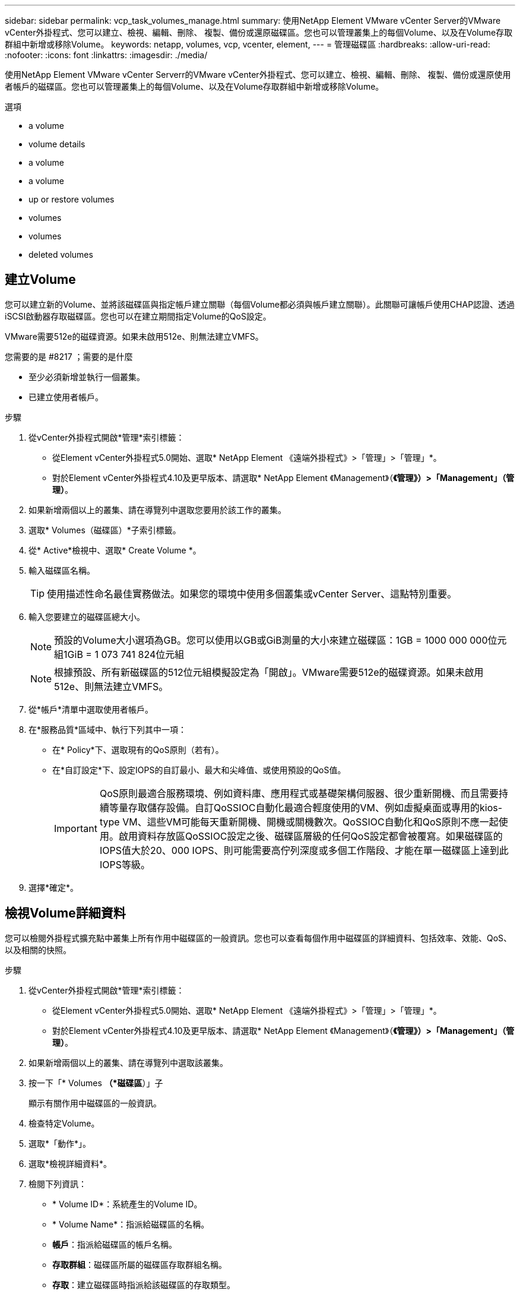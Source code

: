---
sidebar: sidebar 
permalink: vcp_task_volumes_manage.html 
summary: 使用NetApp Element VMware vCenter Server的VMware vCenter外掛程式、您可以建立、檢視、編輯、刪除、 複製、備份或還原磁碟區。您也可以管理叢集上的每個Volume、以及在Volume存取群組中新增或移除Volume。 
keywords: netapp, volumes, vcp, vcenter, element, 
---
= 管理磁碟區
:hardbreaks:
:allow-uri-read: 
:nofooter: 
:icons: font
:linkattrs: 
:imagesdir: ./media/


[role="lead"]
使用NetApp Element VMware vCenter Serverr的VMware vCenter外掛程式、您可以建立、檢視、編輯、刪除、 複製、備份或還原使用者帳戶的磁碟區。您也可以管理叢集上的每個Volume、以及在Volume存取群組中新增或移除Volume。

.選項
*  a volume
*  volume details
*  a volume
*  a volume
*  up or restore volumes
*  volumes
*  volumes
*  deleted volumes




== 建立Volume

您可以建立新的Volume、並將該磁碟區與指定帳戶建立關聯（每個Volume都必須與帳戶建立關聯）。此關聯可讓帳戶使用CHAP認證、透過iSCSI啟動器存取磁碟區。您也可以在建立期間指定Volume的QoS設定。

VMware需要512e的磁碟資源。如果未啟用512e、則無法建立VMFS。

.您需要的是 #8217 ；需要的是什麼
* 至少必須新增並執行一個叢集。
* 已建立使用者帳戶。


.步驟
. 從vCenter外掛程式開啟*管理*索引標籤：
+
** 從Element vCenter外掛程式5.0開始、選取* NetApp Element 《遠端外掛程式》>「管理」>「管理」*。
** 對於Element vCenter外掛程式4.10及更早版本、請選取* NetApp Element 《Management》（*《管理》）>「Management」（管理）*。


. 如果新增兩個以上的叢集、請在導覽列中選取您要用於該工作的叢集。
. 選取* Volumes（磁碟區）*子索引標籤。
. 從* Active*檢視中、選取* Create Volume *。
. 輸入磁碟區名稱。
+

TIP: 使用描述性命名最佳實務做法。如果您的環境中使用多個叢集或vCenter Server、這點特別重要。

. 輸入您要建立的磁碟區總大小。
+

NOTE: 預設的Volume大小選項為GB。您可以使用以GB或GiB測量的大小來建立磁碟區：1GB = 1000 000 000位元組1GiB = 1 073 741 824位元組

+

NOTE: 根據預設、所有新磁碟區的512位元組模擬設定為「開啟」。VMware需要512e的磁碟資源。如果未啟用512e、則無法建立VMFS。

. 從*帳戶*清單中選取使用者帳戶。
. 在*服務品質*區域中、執行下列其中一項：
+
** 在* Policy*下、選取現有的QoS原則（若有）。
** 在*自訂設定*下、設定IOPS的自訂最小、最大和尖峰值、或使用預設的QoS值。
+

IMPORTANT: QoS原則最適合服務環境、例如資料庫、應用程式或基礎架構伺服器、很少重新開機、而且需要持續等量存取儲存設備。自訂QoSSIOC自動化最適合輕度使用的VM、例如虛擬桌面或專用的kios-type VM、這些VM可能每天重新開機、開機或關機數次。QoSSIOC自動化和QoS原則不應一起使用。啟用資料存放區QoSSIOC設定之後、磁碟區層級的任何QoS設定都會被覆寫。如果磁碟區的IOPS值大於20、000 IOPS、則可能需要高佇列深度或多個工作階段、才能在單一磁碟區上達到此IOPS等級。



. 選擇*確定*。




== 檢視Volume詳細資料

您可以檢閱外掛程式擴充點中叢集上所有作用中磁碟區的一般資訊。您也可以查看每個作用中磁碟區的詳細資料、包括效率、效能、QoS、以及相關的快照。

.步驟
. 從vCenter外掛程式開啟*管理*索引標籤：
+
** 從Element vCenter外掛程式5.0開始、選取* NetApp Element 《遠端外掛程式》>「管理」>「管理」*。
** 對於Element vCenter外掛程式4.10及更早版本、請選取* NetApp Element 《Management》（*《管理》）>「Management」（管理）*。


. 如果新增兩個以上的叢集、請在導覽列中選取該叢集。
. 按一下「* Volumes *（*磁碟區*）」子
+
顯示有關作用中磁碟區的一般資訊。

. 檢查特定Volume。
. 選取*「動作*」。
. 選取*檢視詳細資料*。
. 檢閱下列資訊：
+
** * Volume ID*：系統產生的Volume ID。
** * Volume Name*：指派給磁碟區的名稱。
** *帳戶*：指派給磁碟區的帳戶名稱。
** *存取群組*：磁碟區所屬的磁碟區存取群組名稱。
** *存取*：建立磁碟區時指派給該磁碟區的存取類型。
+
可能值：

+
*** 「讀取/寫入」：所有讀取和寫入均被接受。
*** 「唯讀」：允許所有讀取活動；不允許寫入。
*** 「鎖定」：僅允許系統管理員存取。
*** 「ReplicationTarget」：指定為複寫Volume配對中的目標Volume。


** * Volume配對*：指出Volume是否為Volume配對的一部分。
** *大小（GB）*：磁碟區的總大小（GB）。
** * Snapshot *：為磁碟區建立的快照數量。
** * QoS原則*：使用者定義的QoS原則名稱。
** * 512e*：識別是否已在磁碟區上啟用512e。此值可以是「是」或「否」


. 請參閱以下各節所列特定Volume的詳細資料：
+
**  Details section
**  section
**  section
**  of Service section
**  section






=== 「一般詳細資料」區段

* *名稱*：指派給磁碟區的名稱。
* * Volume ID*：系統產生的Volume ID。
* * IQN*：磁碟區的iSCSI合格名稱。
* *帳戶ID*：關聯帳戶的唯一帳戶ID。
* *帳戶*：指派給磁碟區的帳戶名稱。
* *存取群組*：磁碟區所屬的磁碟區存取群組名稱。
* *大小*：磁碟區的總大小（以位元組為單位）。
* * Volume配對*：指出Volume是否為Volume配對的一部分。
* * SCSI EUi裝置ID*：磁碟區的全域唯一SCSI裝置識別碼、格式為EUI-64、16位元組。
* * SCSI NAA裝置ID*：NAA IEEE註冊延伸格式之傳輸協定端點的全域唯一SCSI裝置識別碼。




=== 效率區段

* *壓縮*：磁碟區的壓縮效率分數。
* *重複資料刪除*：磁碟區的重複資料刪除效率分數。
* *精簡配置*：磁碟區的精簡配置效率分數。
* *上次更新*：上次效率分數的日期與時間。




=== 效能區段

* *帳戶ID*：關聯帳戶的唯一帳戶ID。
* *實際IOPS *：在過去500毫秒內、磁碟區的目前實際IOPS。
* *非同步延遲*：磁碟區上次與遠端叢集同步以來的時間長度。
* *平均IOP大小*：最近500毫秒內磁碟區的I/O平均大小（以位元組為單位）。
* *爆發IOPS大小*：使用者可用的IOP點數總數。當磁碟區未使用最高IOPS時、會累積點數。
* *用戶端佇列深度*：未完成的磁碟區讀寫作業數。
* *上次更新*：上次效能更新的日期與時間。
* *延遲usec*：在過去500毫秒內完成磁碟區作業的平均時間（以微秒為單位）。「0」（零）值表示磁碟區沒有I/O。
* *非零區塊*：上一次垃圾回收作業完成後、含有資料的4KiB區塊總數。
* *效能使用率*：叢集IOPS使用率的百分比。例如、以100K IOPS執行的250K IOP叢集會顯示40%的使用量。
* *讀取位元組*：自磁碟區建立以來、從磁碟區讀取的累計位元組總數。
* *讀取延遲usec*：在過去500毫秒內完成磁碟區讀取作業的平均時間（以微秒為單位）。
* *讀取作業*：自磁碟區建立以來、磁碟區的讀取作業總計。
* *精簡配置*：磁碟區的精簡配置效率分數。
* * Thrott*：介於0和1之間的浮動值、代表系統因為資料重新複寫、暫時性錯誤和快照而將用戶端節流到低於最大IOPS的程度。
* *總延遲usec*：完成磁碟區讀寫作業的時間（以微秒為單位）。
* *未對齊讀取*：對於512e磁碟區、非4K磁碟區邊界的讀取作業數量。大量未對齊的讀取可能表示分區對齊不正確。
* *未對齊寫入*：對於512e磁碟區、非4K磁碟區邊界的寫入作業數量。大量未對齊的寫入作業可能表示分割區對齊不正確。
* *已用容量*：已用容量的百分比。
* * Volume ID*：系統產生的Volume ID。
* * Vol Access Group*：與磁碟區相關聯的Volume存取群組ID。
* * Volume使用率*：用來說明用戶端使用Volume的百分比值。可能值：
+
** 0：用戶端未使用磁碟區。
** 100：用戶端使用的最大值
** >100：用戶端正在使用連拍。


* *寫入位元組*：自磁碟區建立以來寫入磁碟區的累積位元組總數。
* *寫入延遲usec*：在過去500毫秒內完成磁碟區寫入作業的平均時間（以微秒為單位）。
* *寫入作業*：自磁碟區建立以來、磁碟區的累計寫入作業總計。
* *零區塊*：上一輪垃圾回收作業完成後、無資料的4KiB區塊總數。




=== 服務品質區段

* *原則*：指派給磁碟區的QoS原則名稱。
* * I/O大小*：IOPS的大小（以KB為單位）。
* *最小IOPS *：叢集提供給磁碟區的每秒持續輸入與輸出（IOPS）最小數量。為磁碟區設定的最小IOPS是保證磁碟區效能的等級。效能不會低於此等級。
* *最大IOPS *：叢集提供給磁碟區的最大持續IOPS數。當叢集IOPS等級極高時、不會超過此等級的IOPS效能。
* *爆發IOPS *：短時間爆發案例中允許的最大IOPS數。如果某個磁碟區的執行量低於最大IOPS、則會累積大量資源。當效能等級變得非常高、並推升至最大層級時、磁碟區上就會允許短暫的IOPS突發。
* *最大頻寬*：系統處理較大區塊大小所允許的最大頻寬。




=== Snapshot區段

* * Snapshot ID*：系統產生的快照ID。
* * Snapshot Name*：使用者定義的快照名稱。
* *建立日期*：建立快照的日期與時間。
* *到期日*：刪除快照的日期與時間。
* *大小*：使用者定義的快照大小（以GB為單位）。




== 編輯Volume

您可以變更Volume屬性、例如QoS值、Volume大小、以及計算位元組值的計量單位。您也可以變更存取層級、以及哪些帳戶可以存取磁碟區。您也可以修改帳戶存取、以供複寫使用或限制對磁碟區的存取。

如果您將持續磁碟區與管理節點搭配使用、請勿修改持續磁碟區的名稱。

.步驟
. 從vCenter外掛程式開啟*管理*索引標籤：
+
** 從Element vCenter外掛程式5.0開始、選取* NetApp Element 《遠端外掛程式》>「管理」>「管理」*。
** 對於Element vCenter外掛程式4.10及更早版本、請選取* NetApp Element 《Management》（*《管理》）>「Management」（管理）*。


. 如果新增兩個以上的叢集、請在導覽列中選取該叢集。
. 按一下「* Volumes *（*磁碟區*）」子
. 從* Active*檢視中、檢查磁碟區。
. 選取*「動作*」。
. 選擇*編輯*。
. *選用*：在* Volume Size*欄位中、輸入以GB或GiB為單位的不同Volume大小。
+

NOTE: 您可以增加（但不能減少）Volume的大小。如果您要調整複寫的磁碟區大小、應該先增加指派為複寫目標的磁碟區大小。然後您可以調整來源Volume的大小。目標Volume的大小可以大於或等於來源Volume、但不能變小。

. *選用*：選擇不同的使用者帳戶。
. *選用*：選擇下列其中一種不同的存取層級：
+
** 讀取/寫入
** 唯讀
** 已鎖定
** 複寫目標


. 在*服務品質*區域中、執行下列其中一項：
+
** 在原則下、選取現有的QoS原則（如果可用）。
** 在「自訂設定」下、為IOPS設定自訂的最小、最大和尖峰值、或使用預設的QoS值。
+

TIP: *最佳實務做法*：當您變更IOPS值時、請使用以十或數百為單位的遞增量。輸入值需要有效的整數。設定具有極高突發值的磁碟區。這可讓系統更快處理偶爾發生的大型區塊循序工作負載、同時仍會限制磁碟區的持續IOPS。

+
[IMPORTANT]
====
QoS原則最適合服務環境、例如資料庫、應用程式或基礎架構伺服器、很少重新開機、而且需要持續等量存取儲存設備。自訂QoSSIOC自動化最適合輕度使用的VM、例如虛擬桌面或專用的kios-type VM、這些VM可能每天重新開機、開機或關機數次。QoSSIOC自動化和QoS原則不應一起使用。

啟用資料存放區QoSSIOC設定之後、磁碟區層級的任何QoS設定都會被覆寫。

如果磁碟區的IOPS值大於20、000 IOPS、則可能需要高佇列深度或多個工作階段、才能在單一磁碟區上達到此IOPS等級。

====


. 選擇*確定*。




== 複製磁碟區

您可以建立磁碟區的複本、以製作資料的時間點複本。當您複製磁碟區時、系統會建立磁碟區的快照、然後建立快照所參照資料的複本。這是一個非同步程序、程序所需的時間長短取決於您要複製的磁碟區大小和目前的叢集負載。

.您需要的是 #8217 ；需要的是什麼
* 至少必須新增並執行一個叢集。
* 必須至少建立一個Volume。
* 必須至少建立一個使用者帳戶。
* 可用的未配置空間必須等於或大於來源Volume大小。


叢集一次最多可支援兩個執行中的每個Volume複製要求、一次最多可支援8個作用中Volume複製作業。超過這些限制的要求會排入佇列、以供日後處理。


NOTE: 複製的磁碟區不會從來源磁碟區繼承Volume存取群組成員資格。

作業系統在處理複製磁碟區的方式上各不相同。ESXi會將複製的Volume視為Volume複本或Snapshot Volume。磁碟區將是可用來建立新資料存放區的可用裝置。如需掛載複製磁碟區及處理快照LUN的詳細資訊、請參閱VMware相關文件 https://docs.vmware.com/en/VMware-vSphere/6.7/com.vmware.vsphere.storage.doc/GUID-EEFEB765-A41F-4B6D-917C-BB9ABB80FC80.html["掛載VMFS資料存放區複本"^] 和 https://docs.vmware.com/en/VMware-vSphere/6.7/com.vmware.vsphere.storage.doc/GUID-EBAB0D5A-3C77-4A9B-9884-3D4AD69E28DC.html["管理重複的VMFS資料存放區"^]。

.步驟
. 從vCenter外掛程式開啟*管理*索引標籤：
+
** 從Element vCenter外掛程式5.0開始、選取* NetApp Element 《遠端外掛程式》>「管理」>「管理」*。
** 對於Element vCenter外掛程式4.10及更早版本、請選取* NetApp Element 《Management》（*《管理》）>「Management」（管理）*。


. 如果新增兩個以上的叢集、請在導覽列中選取該叢集。
. 檢查您要複製的磁碟區。
. 選取*「動作*」。
. 選擇* Clone（克隆）*。
. 輸入新複製Volume的Volume名稱。
+

TIP: 使用描述性命名最佳實務做法。如果您的環境中使用多個叢集或vCenter Server、這點特別重要。

. 選取複製磁碟區的大小（以GB或GIB為單位）。
+
預設的Volume大小選項為GB。您可以使用以GB或GiB為單位的大小來建立磁碟區：

+
** 1GB = 1000、000位元組
** 1GiB = 1 073 741 824位元組
+
增加實體複本的磁碟區大小、會在磁碟區結尾處產生額外可用空間的新磁碟區。視磁碟區的使用方式而定、您可能需要擴充磁碟分割區、或在可用空間中建立新的磁碟分割區、才能使用磁碟區。



. 選取要與新複製的Volume建立關聯的帳戶。
. 針對新複製的Volume、選取下列其中一種存取類型：
+
** 讀取/寫入
** 唯讀
** 已鎖定


. 如有需要、請調整512e設定。
+

NOTE: 根據預設、所有新磁碟區都會啟用512位元組模擬。VMware需要512e的磁碟資源。如果未啟用512e、則無法建立VMFS、而且磁碟區詳細資料會呈現灰色。

. 選擇*確定*。
+

NOTE: 完成複製作業的時間會受到磁碟區大小和目前叢集負載的影響。如果複製的Volume未出現在Volume清單中、請重新整理頁面。





== 備份或還原磁碟區

您可以設定系統、將磁碟區的內容備份及還原至物件儲存容器、該容器是以NetApp Element 軟體為基礎的外部儲存設備。

您也可以在遠端NetApp Element 的以軟體為基礎的系統上備份及還原資料。您一次最多可在磁碟區上執行兩個備份或還原程序。



=== 備份磁碟區

您可以將NetApp Element 支援物件的磁碟區備份到元素儲存設備、以及與Amazon S3或OpenStack Swift相容的次要物件儲存區。



==== 將磁碟區備份至Amazon S3物件存放區

您可以將NetApp Element 支援的實體磁碟區備份到與Amazon S3相容的外部物件存放區。

. 從vCenter外掛程式開啟*管理*索引標籤：
+
** 從Element vCenter外掛程式5.0開始、選取* NetApp Element 《遠端外掛程式》>「管理」>「管理」*。
** 對於Element vCenter外掛程式4.10及更早版本、請選取* NetApp Element 《Management》（*《管理》）>「Management」（管理）*。


. 如果新增兩個以上的叢集、請在導覽列中選取該叢集。
. 選取* Volumes（磁碟區）*子索引標籤。
. 從* Active*檢視中、檢查磁碟區。
. 選取*「動作*」。
. 選擇*備份至*。
. 在*備份磁碟區至*下、選取* Amazon S三*。
. 選取下列資料格式下的選項：
+
** 原生：只NetApp Element 有以軟體為基礎的儲存系統才能讀取壓縮格式。
** 未壓縮：與其他系統相容的未壓縮格式。


. 在*主機名稱*欄位中、輸入用於存取物件存放區的主機名稱。
. 在*存取金鑰ID*欄位中、輸入帳戶的存取金鑰ID。
. 在*秘密存取金鑰*欄位中、輸入帳戶的秘密存取金鑰。
. 在「* Amazon S3 Bucket *」欄位中、輸入儲存備份的S3儲存區。
. *選用*：在*前置字元*欄位中、輸入備份磁碟區名稱的前置字元。
. *選用*：在*名稱標籤*欄位中、輸入要附加至前置字元的名稱標籤。
. 選擇*確定*。




==== 將磁碟區備份到OpenStack Swift物件存放區

您可以將NetApp Element OpenStack Volume備份到與OpenStack Swift相容的外部物件存放區。

. 從vCenter外掛程式開啟*管理*索引標籤：
+
** 從Element vCenter外掛程式5.0開始、選取* NetApp Element 《遠端外掛程式》>「管理」>「管理」*。
** 對於Element vCenter外掛程式4.10及更早版本、請選取* NetApp Element 《Management》（*《管理》）>「Management」（管理）*。


. 如果新增兩個以上的叢集、請在導覽列中選取該叢集。
. 選取* Volumes（磁碟區）*子索引標籤。
. 從* Active*檢視中、檢查磁碟區。
. 選取*「動作*」。
. 選擇*備份至*。
. 在*備份Volume to *下、選取* OpenStack Swift *。
. 選取下列資料格式下的選項：
+
** 原生：只NetApp Element 有以軟體為基礎的儲存系統才能讀取壓縮格式。
** 未壓縮：與其他系統相容的未壓縮格式。


. 在「* URL*」欄位中、輸入用來存取物件存放區的URL。
. 在*使用者名稱*欄位中、輸入帳戶的使用者名稱。
. 在*驗證金鑰*欄位中、輸入帳戶的驗證金鑰。
. 在「* Container *」欄位中、輸入要儲存備份的容器。
. *選用*：在*前置字元*欄位中、輸入備份磁碟區名稱的前置字元。
. *選用*：在*名稱標籤*欄位中、輸入要附加至前置字元的名稱標籤。
. 選擇*確定*。




==== 將磁碟區備份到執行Element軟體的叢集

您可以將位於執行NetApp Element 支援功能的叢集上的磁碟區備份到遠端元件叢集。

當從一個叢集備份或還原至另一個叢集時、系統會產生金鑰、作為叢集之間的驗證。

此大量Volume寫入金鑰可讓來源叢集驗證目的地叢集、在寫入目的地Volume時提供安全性。在備份或還原程序中、您需要先從目的地Volume產生大量Volume寫入金鑰、然後再開始作業。

此程序分為兩部分：

* （目的地）設定備份磁碟區
* （來源）備份Volume


.設定備份磁碟區
. 從您要放置Volume備份的vCenter和叢集、開啟*管理*索引標籤：
+
** 從Element vCenter外掛程式5.0開始、選取* NetApp Element 《遠端外掛程式》>「管理」>「管理」*。
** 對於Element vCenter外掛程式4.10及更早版本、請選取* NetApp Element 《Management》（*《管理》）>「Management」（管理）*。


. 如果新增兩個以上的叢集、請在導覽列中選取該叢集。
. 選取* Volumes（磁碟區）*子索引標籤。
. 從* Active*檢視中、檢查磁碟區。
. 選取*「動作*」。
. 選取*還原自*。
. 在*還原來源*下、選取* NetApp Element 還原*。
. 選取下列資料格式下的選項：
+
** 原生：只NetApp Element 有以軟體為基礎的儲存系統才能讀取壓縮格式。
** 未壓縮：與其他系統相容的未壓縮格式。


. 按一下「*產生金鑰*」、為目的地磁碟區產生大量磁碟區寫入金鑰。
. 將大量Volume寫入金鑰複製到剪貼簿、以套用至來源叢集的後續步驟。


.備份Volume
. 從包含要用於備份之來源磁碟區的vCenter和叢集、開啟*管理*索引標籤：
+
** 從Element vCenter外掛程式5.0開始、選取* NetApp Element 《遠端外掛程式》>「管理」>「管理」*。
** 對於Element vCenter外掛程式4.10及更早版本、請選取* NetApp Element 《Management》（*《管理》）>「Management」（管理）*。


. 如果新增兩個以上的叢集、請在導覽列中選取該叢集。
. 選取* Volumes（磁碟區）*子索引標籤。
. 從* Active*檢視中、檢查磁碟區。
. 選取*「動作*」。
. 選擇*備份至*。
. 在*備份Volume to *下、選取* NetApp Element 還原*。
. 使用下列資料格式選取與目的地叢集相同的選項：
+
** 原生：只NetApp Element 有以軟體為基礎的儲存系統才能讀取壓縮格式。
** 未壓縮：與其他系統相容的未壓縮格式。


. 在*遠端叢集MVIP*欄位中、輸入目的地Volume叢集的管理虛擬IP位址。
. 在*遠端叢集使用者名稱*欄位中、輸入目的地叢集的叢集管理員使用者名稱。
. 在*遠端叢集使用者密碼*欄位中、輸入目的地叢集的叢集管理員密碼。
. 在*大量磁碟區寫入機碼*欄位中、貼上您在目的地叢集上產生的機碼。
. 選擇*確定*。




=== 還原磁碟區

從物件存放區（例如OpenStack Swift或Amazon S3）的備份還原磁碟區時、您需要原始備份程序的資訊清單資訊。如果您要還原NetApp Element 在NetApp元件型儲存系統上備份的現象磁碟區、則不需要資訊清單資訊。您可以在「報告」索引標籤的「事件記錄」中、找到從Swift和S3還原所需的資訊清單資訊。



==== 從Amazon S3物件存放區的備份還原磁碟區

您可以使用外掛程式、從Amazon S3物件存放區的備份還原磁碟區。

. 從vCenter外掛程式中、開啟「*報告*」索引標籤：
+
** 從Element vCenter外掛程式5.0開始、選取* NetApp Element 《遠端外掛程式》>「管理」>「報告」*。
** 對於Element vCenter外掛程式4.10及更早版本、請選取* NetApp Element 《Management》（英文）>「Report報」（報告）*。


. 如果新增兩個以上的叢集、請在導覽列中選取該叢集。
. 選取*事件記錄*子索引標籤。
. 選取建立您需要還原之備份的備份事件。
. 選取*詳細資料*作為活動。
. 選取*檢視詳細資料*。
. 將資訊清單資訊複製到剪貼簿。
. 選取*管理>磁碟區*。
. 從* Active*檢視中、檢查磁碟區。
. 選取*「動作*」。
. 選取*還原自*。
. 在「*還原自*」下、選取「* Amazon S3 *」。
. 選取下列資料格式的選項：
+
** 原生：只NetApp Element 有以軟體為基礎的儲存系統才能讀取壓縮格式。
** 未壓縮：與其他系統相容的未壓縮格式。


. 在*主機名稱*欄位中、輸入用於存取物件存放區的主機名稱。
. 在*存取金鑰ID*欄位中、輸入帳戶的存取金鑰ID。
. 在*秘密存取金鑰*欄位中、輸入帳戶的秘密存取金鑰。
. 在「* Amazon S3 Bucket *」欄位中、輸入儲存備份的S3儲存區。
. 將資訊清單資訊貼到*資訊清單*欄位。
. 選擇*確定*。




==== 從OpenStack Swift物件存放區的備份還原磁碟區

您可以使用外掛程式、從OpenStack Swift物件存放區的備份還原磁碟區。

. 從vCenter外掛程式中、開啟「*報告*」索引標籤：
+
** 從Element vCenter外掛程式5.0開始、選取* NetApp Element 《遠端外掛程式》>「管理」>「報告」*。
** 對於Element vCenter外掛程式4.10及更早版本、請選取* NetApp Element 《Management》（英文）>「Report報」（報告）*。


. 如果新增兩個以上的叢集、請在導覽列中選取該叢集。
. 選取*事件記錄*子索引標籤。
. 選取建立您需要還原之備份的備份事件。
. 選取*詳細資料*作為活動。
. 選取*檢視詳細資料*。
. 將資訊清單資訊複製到剪貼簿。
. 選取*管理>磁碟區*。
. 從* Active*檢視中、檢查磁碟區。
. 選取*「動作*」。
. 選取*還原自*。
. 在*還原來源*下、選取* OpenStack Swift *。
. 選取下列資料格式的選項：
+
** 原生：只NetApp Element 有以軟體為基礎的儲存系統才能讀取壓縮格式。
** 未壓縮：與其他系統相容的壓縮格式。


. 在「* URL*」欄位中、輸入用來存取物件存放區的URL。
. 在*使用者名稱*欄位中、輸入帳戶的使用者名稱。
. 在*驗證金鑰*欄位中、輸入帳戶的驗證金鑰。
. 在* Container *欄位中、輸入儲存備份的容器名稱。
. 將資訊清單資訊貼到*資訊清單*欄位。
. 選擇*確定*。




==== 在執行Element軟體的叢集上、從備份還原磁碟區

您可以在執行NetApp Element 支援功能的叢集上、從備份還原磁碟區。當從一個叢集備份或還原至另一個叢集時、系統會產生金鑰、作為叢集之間的驗證。此大量Volume寫入金鑰可讓來源叢集驗證目的地叢集、在寫入目的地Volume時提供安全性。在備份或還原程序中、您需要先從目的地Volume產生大量Volume寫入金鑰、然後再開始作業。

此程序分為兩部分：

* （目的地叢集）選取要用於還原的磁碟區
* （來源叢集）還原磁碟區


.選取要用於還原的磁碟區
. 從您要還原磁碟區的vCenter和叢集、開啟*管理*索引標籤：
+
** 從Element vCenter外掛程式5.0開始、選取* NetApp Element 《遠端外掛程式》>「管理」>「管理」*。
** 對於Element vCenter外掛程式4.10及更早版本、請選取* NetApp Element 《Management》（*《管理》）>「Management」（管理）*。


. 如果新增兩個以上的叢集、請在導覽列中選取該叢集。
. 選取* Volumes（磁碟區）*子索引標籤。
. 從* Active*檢視中、檢查磁碟區。
. 選取*「動作*」。
. 選取*還原自*。
. 在*還原來源*下、選取* NetApp Element 還原*。
. 選取下列資料格式下的選項：
+
** 原生：只NetApp Element 有以軟體為基礎的儲存系統才能讀取壓縮格式。
** 未壓縮：與其他系統相容的未壓縮格式。


. 按一下「*產生金鑰*」、為目的地磁碟區產生大量磁碟區寫入金鑰。
. 將大量Volume寫入金鑰複製到剪貼簿、以套用至來源叢集的後續步驟。


.還原磁碟區
. 從包含要用於還原之來源磁碟區的vCenter和叢集、開啟*管理*索引標籤：
+
** 從Element vCenter外掛程式5.0開始、選取* NetApp Element 《遠端外掛程式》>「管理」>「管理」*。
** 對於Element vCenter外掛程式4.10及更早版本、請選取* NetApp Element 《Management》（*《管理》）>「Management」（管理）*。


. 如果新增兩個以上的叢集、請在導覽列中選取該叢集。
. 選取* Volumes（磁碟區）*子索引標籤。
. 從* Active*檢視中、檢查磁碟區。
. 選取*「動作*」。
. 選擇*備份至*。
. 在*備份Volume to *下、選取* NetApp Element 還原*。
. 選取符合下列資料格式的備份選項：
+
** 原生：只NetApp Element 有以軟體為基礎的儲存系統才能讀取壓縮格式。
** 未壓縮：與其他系統相容的未壓縮格式。


. 在*遠端叢集MVIP*欄位中、輸入目的地Volume叢集的管理虛擬IP位址。
. 在*遠端叢集使用者名稱*欄位中、輸入目的地叢集的叢集管理員使用者名稱。
. 在*遠端叢集使用者密碼*欄位中、輸入目的地叢集的叢集管理員密碼。
. 在*大量磁碟區寫入機碼*欄位中、貼上您在目的地叢集上產生的機碼。
. 選擇*確定*。




== 刪除Volume

您可以NetApp Element 使用外掛程式擴充點、從一個或多個叢集中刪除一個或多個Volume。

系統不會立即清除刪除的Volume。刪除的Volume可還原約八小時。

您可以在系統清空磁碟區之前還原磁碟區、或從*管理*>*磁碟區*的刪除檢視中手動清除磁碟區。當您還原磁碟區時、磁碟區會恢復連線、iSCSI連線也會恢復。


IMPORTANT: 與管理服務相關的持續磁碟區會在安裝或升級期間建立並指派給新帳戶。如果您使用的是持續磁碟區、請勿修改或刪除磁碟區或其相關帳戶。


IMPORTANT: 如果刪除用於建立快照的磁碟區、其相關的快照會列在「Protection（保護）」>「Snapshots（快照）」頁面的「Inactive（非使用中）」檢視中。當刪除的來源磁碟區被清除時、非使用中檢視中的快照也會從系統中移除。

.步驟
. 從vCenter外掛程式開啟*管理*索引標籤：
+
** 從Element vCenter外掛程式5.0開始、選取* NetApp Element 《遠端外掛程式》>「管理」>「管理」*。
** 對於Element vCenter外掛程式4.10及更早版本、請選取* NetApp Element 《Management》（*《管理》）>「Management」（管理）*。


. 如果新增兩個以上的叢集、請在導覽列中選取該叢集。
. 選取* Volumes（磁碟區）*子索引標籤。
. 刪除一或多個磁碟區：
+
.. 從* Active*檢視中、檢查您要刪除的磁碟區。
.. 選取*「動作*」。
.. 選擇*刪除*。
+

NOTE: 外掛程式不允許刪除具有資料存放區的磁碟區。



. 確認行動。
+
Volume會從「作用中」檢視移至「Volume」頁面中的「刪除」檢視。





== 清除Volume

您可以在刪除磁碟區之後手動清除這些磁碟區。

系統會在刪除八小時後自動清除刪除的磁碟區。不過、如果您想要在排程的清料時間之前清空Volume、可以使用下列步驟執行手動清料。


IMPORTANT: 當磁碟區被清除時、就會立即且永久地從系統中移除該磁碟區。磁碟區中的所有資料都會遺失。

.步驟
. 從vCenter外掛程式開啟*管理*索引標籤：
+
** 從Element vCenter外掛程式5.0開始、選取* NetApp Element 《遠端外掛程式》>「管理」>「管理」*。
** 對於Element vCenter外掛程式4.10及更早版本、請選取* NetApp Element 《Management》（*《管理》）>「Management」（管理）*。


. 如果新增兩個以上的叢集、請在導覽列中選取該叢集。
. 選取* Volumes（磁碟區）*子索引標籤。
. 選取檢視篩選器、然後從清單中選取*刪除*。
. 選取一或多個您要清除的Volume。
. 選擇*清除*。
. 確認行動。




== 還原刪除的磁碟區

如果已NetApp Element 刪除但尚未清除、您可以在還原系統中還原磁碟區。

系統會在磁碟區刪除約八小時後自動清除。如果系統已清除該磁碟區、您將無法還原該磁碟區。


NOTE: 如果刪除磁碟區然後還原、ESXi將無法偵測還原的磁碟區（如果有資料存放區）。從ESXi iSCSI介面卡移除靜態目標、然後重新掃描介面卡。

.步驟
. 從vCenter外掛程式開啟*管理*索引標籤：
+
** 從Element vCenter外掛程式5.0開始、選取* NetApp Element 《遠端外掛程式》>「管理」>「管理」*。
** 對於Element vCenter外掛程式4.10及更早版本、請選取* NetApp Element 《Management》（*《管理》）>「Management」（管理）*。


. 如果新增兩個以上的叢集、請在導覽列中選取該叢集。
. 選取* Volumes（磁碟區）*子索引標籤。
. 選取檢視篩選器、然後從清單中選取*刪除*。
. 選取一或多個您要還原的磁碟區。
. 選擇*還原*。
. 選取檢視篩選器、然後從清單中選取* Active *。
. 確認已還原磁碟區或磁碟區及所有連線。




== 如需詳細資訊、請參閱

* https://docs.netapp.com/us-en/hci/index.html["資訊文件NetApp HCI"^]
* https://www.netapp.com/data-storage/solidfire/documentation["「元件與元素資源」頁面SolidFire"^]

